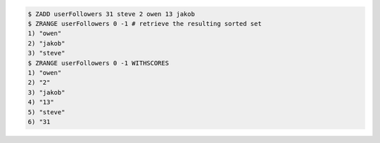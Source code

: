 .. code:: shell
   
   $ ZADD userFollowers 31 steve 2 owen 13 jakob
   $ ZRANGE userFollowers 0 -1 # retrieve the resulting sorted set
   1) "owen"
   2) "jakob"
   3) "steve"
   $ ZRANGE userFollowers 0 -1 WITHSCORES
   1) "owen"
   2) "2"
   3) "jakob"
   4) "13"
   5) "steve"
   6) "31
